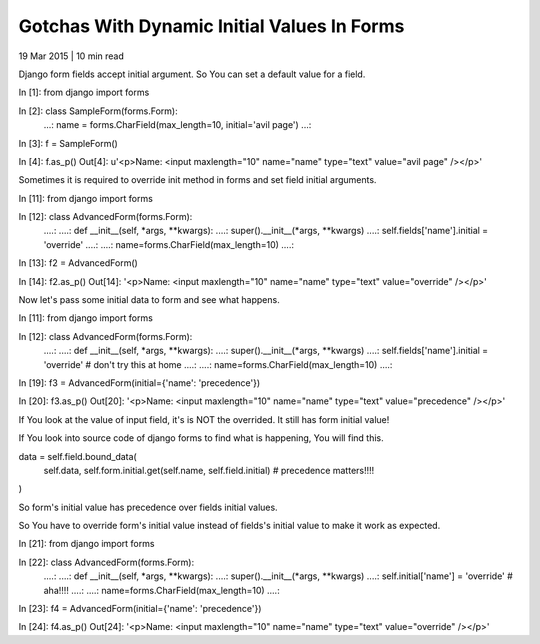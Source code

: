 Gotchas With Dynamic Initial Values In Forms
--------------------------------------------

19 Mar 2015 | 10 min read

Django form fields accept initial argument. So You can set a default value for a field.

In [1]: from django import forms

In [2]: class SampleForm(forms.Form):
   ...:     name = forms.CharField(max_length=10, initial='avil page')
   ...:

In [3]: f = SampleForm()

In [4]: f.as_p()
Out[4]: u'<p>Name: <input maxlength="10" name="name" type="text" value="avil page" /></p>'


Sometimes it is required to override init method in forms and set field initial arguments.

In [11]: from django import forms

In [12]: class AdvancedForm(forms.Form):
   ....:
   ....:    def __init__(self, *args, **kwargs):
   ....:        super().__init__(*args, **kwargs)
   ....:        self.fields['name'].initial =  'override'
   ....:
   ....:        name=forms.CharField(max_length=10)
   ....:

In [13]: f2 = AdvancedForm()

In [14]: f2.as_p()
Out[14]: '<p>Name: <input maxlength="10" name="name" type="text" value="override" /></p>'


Now let's pass some initial data to form and see what happens.

In [11]: from django import forms

In [12]: class AdvancedForm(forms.Form):
   ....:
   ....:    def __init__(self, *args, **kwargs):
   ....:        super().__init__(*args, **kwargs)
   ....:        self.fields['name'].initial = 'override'  # don't try this at home
   ....:
   ....:        name=forms.CharField(max_length=10)
   ....:

In [19]: f3 = AdvancedForm(initial={'name': 'precedence'})

In [20]: f3.as_p()
Out[20]: '<p>Name: <input maxlength="10" name="name" type="text" value="precedence" /></p>'

If You look at the value of input field, it's is NOT the overrided. It still has form initial value!

If You look into source code of django forms to find what is happening, You will find this.

data = self.field.bound_data(
       self.data,
       self.form.initial.get(self.name, self.field.initial)  # precedence matters!!!!
)

So form's initial value has precedence over fields initial values.

So You have to override form's initial value instead of fields's initial value to make it work as expected.

In [21]: from django import forms

In [22]: class AdvancedForm(forms.Form):
   ....:
   ....:    def __init__(self, *args, **kwargs):
   ....:        super().__init__(*args, **kwargs)
   ....:        self.initial['name'] = 'override'  # aha!!!!
   ....:
   ....:        name=forms.CharField(max_length=10)
   ....:

In [23]: f4 = AdvancedForm(initial={'name': 'precedence'})

In [24]: f4.as_p()
Out[24]: '<p>Name: <input maxlength="10" name="name" type="text" value="override" /></p>'

